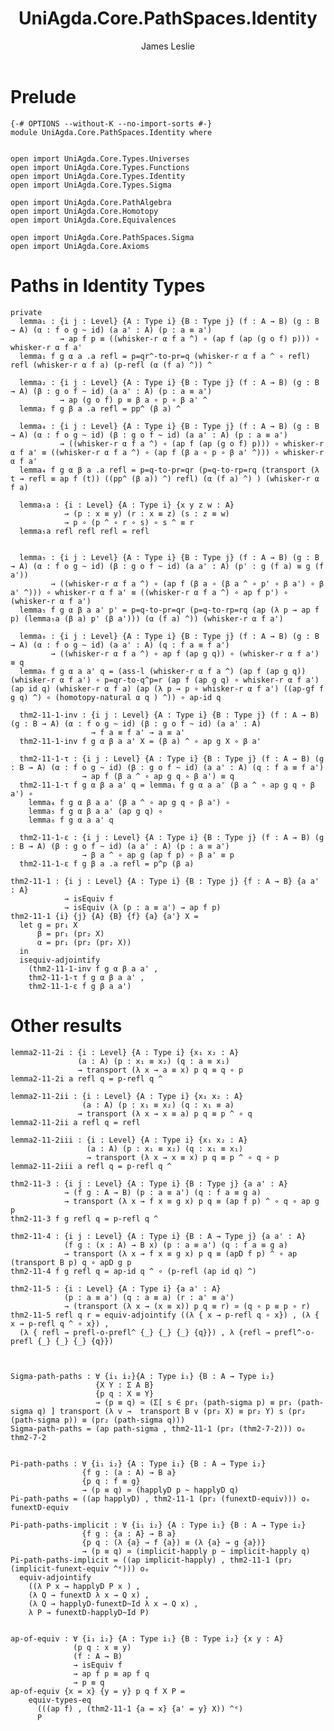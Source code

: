 #+title: UniAgda.Core.PathSpaces.Identity
#+description: Paths in Identity Types
#+author: James Leslie
#+STARTUP: noindent hideblocks latexpreview
#+OPTIONS: tex@t
* Prelude
#+begin_src agda2
{-# OPTIONS --without-K --no-import-sorts #-}
module UniAgda.Core.PathSpaces.Identity where


open import UniAgda.Core.Types.Universes
open import UniAgda.Core.Types.Functions
open import UniAgda.Core.Types.Identity
open import UniAgda.Core.Types.Sigma

open import UniAgda.Core.PathAlgebra
open import UniAgda.Core.Homotopy
open import UniAgda.Core.Equivalences

open import UniAgda.Core.PathSpaces.Sigma
open import UniAgda.Core.Axioms
#+end_src
* Paths in Identity Types
#+begin_src agda2
private
  lemma₁ : {i j : Level} {A : Type i} {B : Type j} (f : A → B) (g : B → A) (α : f o g ~ id) (a a' : A) (p : a ≡ a')
           → ap f p ≡ ((whisker-r α f a ^) ∘ (ap f (ap (g o f) p))) ∘ whisker-r α f a'
  lemma₁ f g α a .a refl = p=qr^-to-pr=q (whisker-r α f a ^ ∘ refl) refl (whisker-r α f a) (p-refl (α (f a) ^)) ^

  lemma₂ : {i j : Level} {A : Type i} {B : Type j} (f : A → B) (g : B → A) (β : g o f ~ id) (a a' : A) (p : a ≡ a')
           → ap (g o f) p ≡ β a ∘ p ∘ β a' ^
  lemma₂ f g β a .a refl = pp^ (β a) ^

  lemma₄ : {i j : Level} {A : Type i} {B : Type j} (f : A → B) (g : B → A) (α : f o g ~ id) (β : g o f ~ id) (a a' : A) (p : a ≡ a')
           → ((whisker-r α f a ^) ∘ (ap f (ap (g o f) p))) ∘ whisker-r α f a' ≡ ((whisker-r α f a ^) ∘ (ap f (β a ∘ p ∘ β a' ^))) ∘ whisker-r α f a'
  lemma₄ f g α β a .a refl = p=q-to-pr=qr (p=q-to-rp=rq (transport (λ t → refl ≡ ap f (t)) ((pp^ (β a)) ^) refl) (α (f a) ^) ) (whisker-r α f a)

  lemma₅a : {i : Level} {A : Type i} {x y z w : A}
            → (p : x ≡ y) (r : x ≡ z) (s : z ≡ w)
            → p ∘ (p ^ ∘ r ∘ s) ∘ s ^ ≡ r
  lemma₅a refl refl refl = refl


  lemma₅ : {i j : Level} {A : Type i} {B : Type j} (f : A → B) (g : B → A) (α : f o g ~ id) (β : g o f ~ id) (a a' : A) (p' : g (f a) ≡ g (f a'))
         → ((whisker-r α f a ^) ∘ (ap f (β a ∘ (β a ^ ∘ p' ∘ β a') ∘ β a' ^))) ∘ whisker-r α f a' ≡ ((whisker-r α f a ^) ∘ ap f p') ∘ (whisker-r α f a')
  lemma₅ f g α β a a' p' = p=q-to-pr=qr (p=q-to-rp=rq (ap (λ p → ap f p) (lemma₅a (β a) p' (β a'))) (α (f a) ^)) (whisker-r α f a')

  lemma₆ : {i j : Level} {A : Type i} {B : Type j} (f : A → B) (g : B → A) (α : f o g ~ id) (a a' : A) (q : f a ≡ f a')
         → ((whisker-r α f a ^) ∘ ap f (ap g q)) ∘ (whisker-r α f a') ≡ q
  lemma₆ f g α a a' q = (ass-l (whisker-r α f a ^) (ap f (ap g q)) (whisker-r α f a') ∘ p=qr-to-q^p=r (ap f (ap g q) ∘ whisker-r α f a') (ap id q) (whisker-r α f a) (ap (λ p → p ∘ whisker-r α f a') ((ap-gf f g q) ^) ∘ (homotopy-natural α q ) ^)) ∘ ap-id q

  thm2-11-1-inv : {i j : Level} {A : Type i} {B : Type j} (f : A → B) (g : B → A) (α : f o g ~ id) (β : g o f ~ id) (a a' : A)
                  → f a ≡ f a' → a ≡ a'
  thm2-11-1-inv f g α β a a' X = (β a) ^ ∘ ap g X ∘ β a'

  thm2-11-1-τ : {i j : Level} {A : Type i} {B : Type j} (f : A → B) (g : B → A) (α : f o g ~ id) (β : g o f ~ id) (a a' : A) (q : f a ≡ f a')
                → ap f (β a ^ ∘ ap g q ∘ β a') ≡ q
  thm2-11-1-τ f g α β a a' q = lemma₁ f g α a a' (β a ^ ∘ ap g q ∘ β a') ∘
    lemma₄ f g α β a a' (β a ^ ∘ ap g q ∘ β a') ∘
    lemma₅ f g α β a a' (ap g q) ∘
    lemma₆ f g α a a' q

  thm2-11-1-ε : {i j : Level} {A : Type i} {B : Type j} (f : A → B) (g : B → A) (β : g o f ~ id) (a a' : A) (p : a ≡ a')
                → β a ^ ∘ ap g (ap f p) ∘ β a' ≡ p
  thm2-11-1-ε f g β a .a refl = p^p (β a)
#+end_src

#+begin_src agda2
thm2-11-1 : {i j : Level} {A : Type i} {B : Type j} {f : A → B} {a a' : A}
            → isEquiv f
            → isEquiv (λ (p : a ≡ a') → ap f p)
thm2-11-1 {i} {j} {A} {B} {f} {a} {a'} X =
  let g = pr₁ X
      β = pr₁ (pr₂ X)
      α = pr₁ (pr₂ (pr₂ X))
  in
  isequiv-adjointify
    (thm2-11-1-inv f g α β a a' ,
    thm2-11-1-τ f g α β a a' ,
    thm2-11-1-ε f g β a a')
#+end_src
* Other results
#+begin_src agda2
lemma2-11-2i : {i : Level} {A : Type i} {x₁ x₂ : A}
               (a : A) (p : x₁ ≡ x₂) (q : a ≡ x₁)
               → transport (λ x → a ≡ x) p q ≡ q ∘ p
lemma2-11-2i a refl q = p-refl q ^

lemma2-11-2ii : {i : Level} {A : Type i} {x₁ x₂ : A}
                (a : A) (p : x₁ ≡ x₂) (q : x₁ ≡ a)
               → transport (λ x → x ≡ a) p q ≡ p ^ ∘ q
lemma2-11-2ii a refl q = refl

lemma2-11-2iii : {i : Level} {A : Type i} {x₁ x₂ : A}
                 (a : A) (p : x₁ ≡ x₂) (q : x₁ ≡ x₁)
                 → transport (λ x → x ≡ x) p q ≡ p ^ ∘ q ∘ p
lemma2-11-2iii a refl q = p-refl q ^

thm2-11-3 : {i j : Level} {A : Type i} {B : Type j} {a a' : A}
            → (f g : A → B) (p : a ≡ a') (q : f a ≡ g a)
            → transport (λ x → f x ≡ g x) p q ≡ (ap f p) ^ ∘ q ∘ ap g p
thm2-11-3 f g refl q = p-refl q ^

thm2-11-4 : {i j : Level} {A : Type i} {B : A → Type j} {a a' : A}
            (f g : (x : A) → B x) (p : a ≡ a') (q : f a ≡ g a)
            → transport (λ x → f x ≡ g x) p q ≡ (apD f p) ^ ∘ ap (transport B p) q ∘ apD g p
thm2-11-4 f g refl q = ap-id q ^ ∘ (p-refl (ap id q) ^)

thm2-11-5 : {i : Level} {A : Type i} {a a' : A}
            (p : a ≡ a') (q : a ≡ a) (r : a' ≡ a')
            → (transport (λ x → (x ≡ x)) p q ≡ r) ≃ (q ∘ p ≡ p ∘ r)
thm2-11-5 refl q r = equiv-adjointify ((λ { x → p-refl q ∘ x}) , (λ { x → p-refl q ^ ∘ x}) ,
  (λ { refl → prefl-o-prefl^ {_} {_} {_} {q}}) , λ {refl → prefl^-o-prefl {_} {_} {_} {q}})



Sigma-path-paths : ∀ {i₁ i₂}{A : Type i₁} {B : A → Type i₂}
                   {X Y : Σ A B}
                   {p q : X ≡ Y}
                   → (p ≡ q) ≃ (Σ[ s ∈ pr₁ (path-sigma p) ≡ pr₁ (path-sigma q) ] transport (λ v →  transport B v (pr₂ X) ≡ pr₂ Y) s (pr₂ (path-sigma p)) ≡ (pr₂ (path-sigma q)))
Sigma-path-paths = (ap path-sigma , thm2-11-1 (pr₂ (thm2-7-2))) oₑ  thm2-7-2


Pi-path-paths : ∀ {i₁ i₂} {A : Type i₁} {B : A → Type i₂}
                {f g : (a : A) → B a}
                {p q : f ≡ g}
                → (p ≡ q) ≃ (happlyD p ~ happlyD q)
Pi-path-paths = ((ap happlyD) , thm2-11-1 (pr₂ (funextD-equiv))) oₑ funextD-equiv

Pi-path-paths-implicit : ∀ {i₁ i₂} {A : Type i₁} {B : A → Type i₂}
                {f g : {a : A} → B a}
                {p q : (λ {a} → f {a}) ≡ (λ {a} → g {a})}
                → (p ≡ q) ≃ (implicit-happly p ~ implicit-happly q)
Pi-path-paths-implicit = ((ap implicit-happly) , thm2-11-1 (pr₂ (implicit-funext-equiv ^ᵉ))) oₑ
  equiv-adjointify
    ((λ P x → happlyD P x ) ,
    (λ Q → funextD λ x → Q x) ,
    (λ Q → happlyD-funextD~Id λ x → Q x) ,
    λ P → funextD-happlyD~Id P)

#+end_src

#+begin_src agda2
ap-of-equiv : ∀ {i₁ i₂} {A : Type i₁} {B : Type i₂} {x y : A}
              (p q : x ≡ y)
              (f : A → B)
              → isEquiv f
              → ap f p ≡ ap f q
              → p ≡ q
ap-of-equiv {x = x} {y = y} p q f X P =
    equiv-types-eq
      (((ap f) , (thm2-11-1 {a = x} {a' = y} X)) ^ᵉ)
      P
#+end_src
